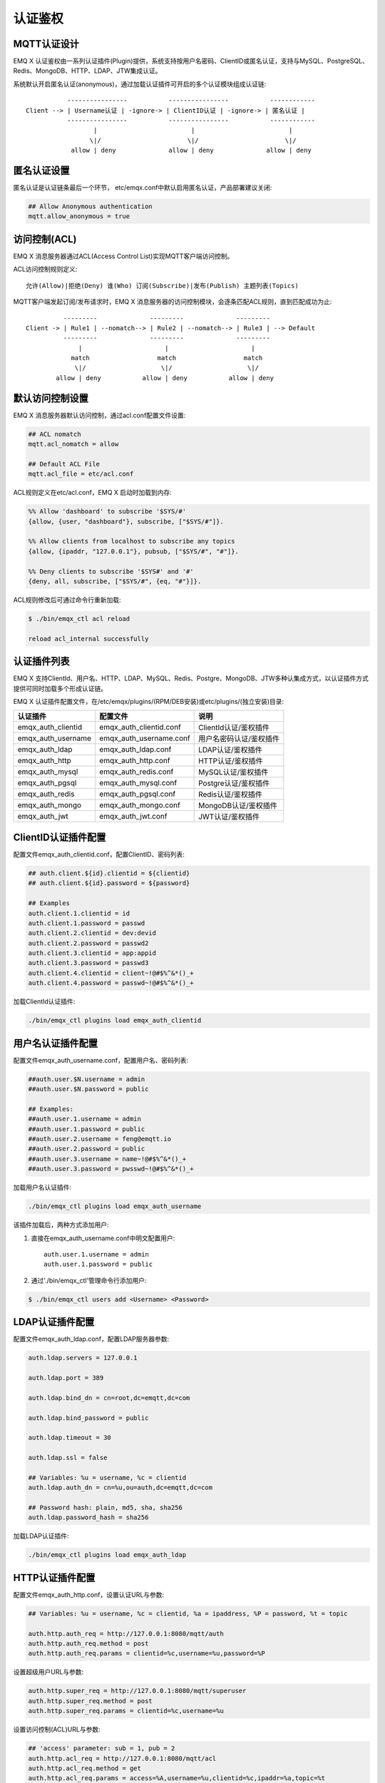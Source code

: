 
.. _authentication:

========
认证鉴权
========

------------
MQTT认证设计
------------

EMQ X 认证鉴权由一系列认证插件(Plugin)提供，系统支持按用户名密码、ClientID或匿名认证，支持与MySQL、PostgreSQL、Redis、MongoDB、HTTP、LDAP、JTW集成认证。

系统默认开启匿名认证(anonymous)，通过加载认证插件可开启的多个认证模块组成认证链::

               ----------------           ----------------           ------------
    Client --> | Username认证 | -ignore-> | ClientID认证 | -ignore-> | 匿名认证 |
               ----------------           ----------------           ------------
                      |                         |                         |
                     \|/                       \|/                       \|/
                allow | deny              allow | deny              allow | deny

------------
匿名认证设置
------------

匿名认证是认证链条最后一个环节， etc/emqx.conf中默认启用匿名认证，产品部署建议关闭:

.. code-block:: properties

    ## Allow Anonymous authentication
    mqtt.allow_anonymous = true

-------------
访问控制(ACL)
-------------

EMQ X 消息服务器通过ACL(Access Control List)实现MQTT客户端访问控制。

ACL访问控制规则定义::

    允许(Allow)|拒绝(Deny) 谁(Who) 订阅(Subscribe)|发布(Publish) 主题列表(Topics)

MQTT客户端发起订阅/发布请求时，EMQ X 消息服务器的访问控制模块，会逐条匹配ACL规则，直到匹配成功为止::

              ---------              ---------              ---------
    Client -> | Rule1 | --nomatch--> | Rule2 | --nomatch--> | Rule3 | --> Default
              ---------              ---------              ---------
                  |                      |                      |
                match                  match                  match
                 \|/                    \|/                    \|/
            allow | deny           allow | deny           allow | deny

----------------
默认访问控制设置
----------------

EMQ X 消息服务器默认访问控制，通过acl.conf配置文件设置:

.. code-block:: properties

    ## ACL nomatch
    mqtt.acl_nomatch = allow

    ## Default ACL File
    mqtt.acl_file = etc/acl.conf

ACL规则定义在etc/acl.conf，EMQ X 启动时加载到内存:

.. code-block:: erlang

    %% Allow 'dashboard' to subscribe '$SYS/#'
    {allow, {user, "dashboard"}, subscribe, ["$SYS/#"]}.

    %% Allow clients from localhost to subscribe any topics
    {allow, {ipaddr, "127.0.0.1"}, pubsub, ["$SYS/#", "#"]}.

    %% Deny clients to subscribe '$SYS#' and '#'
    {deny, all, subscribe, ["$SYS/#", {eq, "#"}]}.

ACL规则修改后可通过命令行重新加载:

.. code-block:: console

    $ ./bin/emqx_ctl acl reload

    reload acl_internal successfully

------------
认证插件列表
------------

EMQ X 支持ClientId、用户名、HTTP、LDAP、MySQL、Redis、Postgre、MongoDB、JTW多种认集成方式，以认证插件方式提供可同时加载多个形成认证链。

EMQ X 认证插件配置文件，在/etc/emqx/plugins/(RPM/DEB安装)或etc/plugins/(独立安装)目录:

+-------------------------+---------------------------+---------------------------+
| 认证插件                | 配置文件                  | 说明                      |
+=========================+===========================+===========================+
| emqx_auth_clientid      | emqx_auth_clientid.conf   | ClientId认证/鉴权插件     |
+-------------------------+---------------------------+---------------------------+
| emqx_auth_username      | emqx_auth_username.conf   | 用户名密码认证/鉴权插件   |
+-------------------------+---------------------------+---------------------------+
| emqx_auth_ldap          | emqx_auth_ldap.conf       | LDAP认证/鉴权插件         |
+-------------------------+---------------------------+---------------------------+
| emqx_auth_http          | emqx_auth_http.conf       | HTTP认证/鉴权插件         |
+-------------------------+---------------------------+---------------------------+
| emqx_auth_mysql         | emqx_auth_redis.conf      | MySQL认证/鉴权插件        |
+-------------------------+---------------------------+---------------------------+
| emqx_auth_pgsql         | emqx_auth_mysql.conf      | Postgre认证/鉴权插件      |
+-------------------------+---------------------------+---------------------------+
| emqx_auth_redis         | emqx_auth_pgsql.conf      | Redis认证/鉴权插件        |
+-------------------------+---------------------------+---------------------------+
| emqx_auth_mongo         | emqx_auth_mongo.conf      | MongoDB认证/鉴权插件      |
+-------------------------+---------------------------+---------------------------+
| emqx_auth_jwt           | emqx_auth_jwt.conf        | JWT认证/鉴权插件          |
+-------------------------+---------------------------+---------------------------+

--------------------
ClientID认证插件配置
--------------------

配置文件emqx_auth_clientid.conf，配置ClientID、密码列表:

.. code-block:: properties

    ## auth.client.${id}.clientid = ${clientid}
    ## auth.client.${id}.password = ${password}

    ## Examples
    auth.client.1.clientid = id
    auth.client.1.password = passwd
    auth.client.2.clientid = dev:devid
    auth.client.2.password = passwd2
    auth.client.3.clientid = app:appid
    auth.client.3.password = passwd3
    auth.client.4.clientid = client~!@#$%^&*()_+
    auth.client.4.password = passwd~!@#$%^&*()_+

加载ClientId认证插件:

.. code-block:: console

    ./bin/emqx_ctl plugins load emqx_auth_clientid

------------------
用户名认证插件配置
------------------

配置文件emqx_auth_username.conf，配置用户名、密码列表:

.. code-block:: properties

    ##auth.user.$N.username = admin
    ##auth.user.$N.password = public

    ## Examples:
    ##auth.user.1.username = admin
    ##auth.user.1.password = public
    ##auth.user.2.username = feng@emqtt.io
    ##auth.user.2.password = public
    ##auth.user.3.username = name~!@#$%^&*()_+
    ##auth.user.3.password = pwsswd~!@#$%^&*()_+

加载用户名认证插件:

.. code-block:: console

    ./bin/emqx_ctl plugins load emqx_auth_username

该插件加载后，两种方式添加用户:

1. 直接在emqx_auth_username.conf中明文配置用户::

    auth.user.1.username = admin
    auth.user.1.password = public

2. 通过'./bin/emqx_ctl'管理命令行添加用户:

.. code-block:: console

   $ ./bin/emqx_ctl users add <Username> <Password>

----------------
LDAP认证插件配置
----------------

配置文件emqx_auth_ldap.conf，配置LDAP服务器参数:

.. code-block:: properties

    auth.ldap.servers = 127.0.0.1

    auth.ldap.port = 389

    auth.ldap.bind_dn = cn=root,dc=emqtt,dc=com

    auth.ldap.bind_password = public

    auth.ldap.timeout = 30

    auth.ldap.ssl = false

    ## Variables: %u = username, %c = clientid
    auth.ldap.auth_dn = cn=%u,ou=auth,dc=emqtt,dc=com

    ## Password hash: plain, md5, sha, sha256
    auth.ldap.password_hash = sha256


加载LDAP认证插件:

.. code-block:: console

    ./bin/emqx_ctl plugins load emqx_auth_ldap

----------------
HTTP认证插件配置
----------------

配置文件emqx_auth_http.conf，设置认证URL与参数:

.. code-block:: properties

    ## Variables: %u = username, %c = clientid, %a = ipaddress, %P = password, %t = topic

    auth.http.auth_req = http://127.0.0.1:8080/mqtt/auth
    auth.http.auth_req.method = post
    auth.http.auth_req.params = clientid=%c,username=%u,password=%P

设置超级用户URL与参数:

.. code-block:: properties

    auth.http.super_req = http://127.0.0.1:8080/mqtt/superuser
    auth.http.super_req.method = post
    auth.http.super_req.params = clientid=%c,username=%u

设置访问控制(ACL)URL与参数:

.. code-block:: properties

    ## 'access' parameter: sub = 1, pub = 2
    auth.http.acl_req = http://127.0.0.1:8080/mqtt/acl
    auth.http.acl_req.method = get
    auth.http.acl_req.params = access=%A,username=%u,clientid=%c,ipaddr=%a,topic=%t

HTTP认证/访问控制(ACL)服务器API设计::

    认证/ACL成功，API返回200

    认证/ACL失败，API返回4xx

加载HTTP认证插件:

.. code-block:: console

    ./bin/emqx_ctl plugins load emqx_auth_http

-----------------
MySQL认证插件配置
-----------------

配置文件emqx_auth_mysql.conf, 默认的MQTT用户、ACL库表和认证设置:

MQTT认证用户表
--------------

.. code-block:: sql

    CREATE TABLE `mqtt_user` (
      `id` int(11) unsigned NOT NULL AUTO_INCREMENT,
      `username` varchar(100) DEFAULT NULL,
      `password` varchar(100) DEFAULT NULL,
      `salt` varchar(20) DEFAULT NULL,
      `is_superuser` tinyint(1) DEFAULT 0,
      `created` datetime DEFAULT NULL,
      PRIMARY KEY (`id`),
      UNIQUE KEY `mqtt_username` (`username`)
    ) ENGINE=MyISAM DEFAULT CHARSET=utf8;

.. NOTE:: 用户可自定义认证用户表，通过'authquery'配置查询语句。

MQTT访问控制表
--------------

.. code-block:: sql

    CREATE TABLE `mqtt_acl` (
      `id` int(11) unsigned NOT NULL AUTO_INCREMENT,
      `allow` int(1) DEFAULT NULL COMMENT '0: deny, 1: allow',
      `ipaddr` varchar(60) DEFAULT NULL COMMENT 'IpAddress',
      `username` varchar(100) DEFAULT NULL COMMENT 'Username',
      `clientid` varchar(100) DEFAULT NULL COMMENT 'ClientId',
      `access` int(2) NOT NULL COMMENT '1: subscribe, 2: publish, 3: pubsub',
      `topic` varchar(100) NOT NULL DEFAULT '' COMMENT 'Topic Filter',
      PRIMARY KEY (`id`)
    ) ENGINE=InnoDB DEFAULT CHARSET=utf8;

    INSERT INTO `mqtt_acl` (`id`, `allow`, `ipaddr`, `username`, `clientid`, `access`, `topic`)
    VALUES
        (1,1,NULL,'$all',NULL,2,'#'),
        (2,0,NULL,'$all',NULL,1,'$SYS/#'),
        (3,0,NULL,'$all',NULL,1,'eq #'),
        (5,1,'127.0.0.1',NULL,NULL,2,'$SYS/#'),
        (6,1,'127.0.0.1',NULL,NULL,2,'#'),
        (7,1,NULL,'dashboard',NULL,1,'$SYS/#');

配置MySQL服务器地址
-------------------

.. code-block:: properties

    ## Mysql Server 3306, 127.0.0.1:3306, localhost:3306
    auth.mysql.server = 127.0.0.1:3306

    ## Mysql Pool Size
    auth.mysql.pool = 8

    ## Mysql Username
    ## auth.mysql.username =

    ## Mysql Password
    ## auth.mysql.password =

    ## Mysql Database
    auth.mysql.database = mqtt

配置MySQL认证查询语句
---------------------

.. code-block:: properties

    ## Variables: %u = username, %c = clientid

    ## Authentication Query: select password only
    auth.mysql.auth_query = select password from mqtt_user where username = '%u' limit 1

    ## Password hash: plain, md5, sha, sha256, pbkdf2, bcrypt
    auth.mysql.password_hash = sha256

    ## sha256 with salt prefix
    ## auth.mysql.password_hash = salt,sha256

    ## sha256 with salt suffix
    ## auth.mysql.password_hash = sha256,salt

    ## bcrypt with salt only prefix
    ## auth.mysql.password_hash = salt,bcrypt

    ## pbkdf2 with macfun iterations dklen
    ## macfun: md4, md5, ripemd160, sha, sha224, sha256, sha384, sha512
    ## auth.mysql.password_hash = pbkdf2,sha256,1000,20

    ## %% Superuser Query
    auth.mysql.super_query = select is_superuser from mqtt_user where username = '%u' limit 1

配置MySQL访问控制查询语句
-------------------------

.. code-block:: properties

    ## ACL Query Command
    auth.mysql.acl_query = select allow, ipaddr, username, clientid, access, topic from mqtt_acl where ipaddr = '%a' or username = '%u' or username = '$all' or clientid = '%c'

加载MySQL认证插件
-----------------

.. code-block:: console

    ./bin/emqx_ctl plugins load emqx_auth_mysql

---------------------
Postgre认证制插件配置
---------------------

配置文件emqx_auth_pgsql.conf, 默认的MQTT用户、ACL库表和认证设置:

Postgre MQTT用户表
------------------

.. code-block:: sql

    CREATE TABLE mqtt_user (
      id SERIAL primary key,
      is_superuser boolean,
      username character varying(100),
      password character varying(100),
      salt character varying(40)
    );

.. NOTE:: 用户可自定义认证用户表，通过'authquery'配置查询语句。

Postgre MQTT访问控制表
----------------------

.. code-block:: sql

    CREATE TABLE mqtt_acl (
      id SERIAL primary key,
      allow integer,
      ipaddr character varying(60),
      username character varying(100),
      clientid character varying(100),
      access  integer,
      topic character varying(100)
    );

    INSERT INTO mqtt_acl (id, allow, ipaddr, username, clientid, access, topic)
    VALUES
        (1,1,NULL,'$all',NULL,2,'#'),
        (2,0,NULL,'$all',NULL,1,'$SYS/#'),
        (3,0,NULL,'$all',NULL,1,'eq #'),
        (5,1,'127.0.0.1',NULL,NULL,2,'$SYS/#'),
        (6,1,'127.0.0.1',NULL,NULL,2,'#'),
        (7,1,NULL,'dashboard',NULL,1,'$SYS/#');

配置Postgre服务器地址
---------------------

.. code-block:: properties

    ## Postgre Server
    auth.pgsql.server = 127.0.0.1:5432

    auth.pgsql.pool = 8

    auth.pgsql.username = root

    #auth.pgsql.password =

    auth.pgsql.database = mqtt

    auth.pgsql.encoding = utf8

    auth.pgsql.ssl = false

配置Postgre认证查询语句
-----------------------

.. code-block:: properties

    ## Variables: %u = username, %c = clientid, %a = ipaddress

    ## Authentication Query: select password only
    auth.pgsql.auth_query = select password from mqtt_user where username = '%u' limit 1

    ## Password hash: plain, md5, sha, sha256, pbkdf2, bcrypt
    auth.pgsql.password_hash = sha256

    ## sha256 with salt prefix
    ## auth.pgsql.password_hash = salt,sha256

    ## sha256 with salt suffix
    ## auth.pgsql.password_hash = sha256,salt

    ## bcrypt with salt prefix
    ## auth.pgsql.password_hash = salt,bcrypt

    ## pbkdf2 with macfun iterations dklen
    ## macfun: md4, md5, ripemd160, sha, sha224, sha256, sha384, sha512
    ## auth.pgsql.password_hash = pbkdf2,sha256,1000,20

    ## Superuser Query
    auth.pgsql.super_query = select is_superuser from mqtt_user where username = '%u' limit 1

配置Postgre访问控制语句
-----------------------

.. code-block:: properties

    ## ACL Query. Comment this query, the acl will be disabled.
    auth.pgsql.acl_query = select allow, ipaddr, username, clientid, access, topic from mqtt_acl where ipaddr = '%a' or username = '%u' or username = '$all' or clientid = '%c'

加载Postgre认证插件
-------------------

.. code-block:: bash

    ./bin/emqx_ctl plugins load emqx_auth_pgsql

-----------------
Redis认证插件配置
-----------------

配置文件emqx_auth_redis.conf:

配置Redis服务器地址
-------------------

.. code-block:: properties

    ## Redis Server: 6379, 127.0.0.1:6379, localhost:6379, Redis Sentinel: 127.0.0.1:26379
    auth.redis.server = 127.0.0.1:6379

    ## redis sentinel cluster name
    ## auth.redis.sentinel = mymaster

    ## Redis Pool Size
    auth.redis.pool = 8

    ## Redis Database
    auth.redis.database = 0

    ## Redis Password
    ## auth.redis.password =

配置认证查询命令
----------------

.. code-block:: properties

    ## Variables: %u = username, %c = clientid

    ## Authentication Query Command
    auth.redis.auth_cmd = HGET mqtt_user:%u password

    ## Password hash: plain, md5, sha, sha256, bcrypt
    auth.redis.password_hash = plain

    ## sha256 with salt prefix
    ## auth.redis.password_hash = salt,sha256

    ## sha256 with salt suffix
    ## auth.redis.password_hash = sha256,salt

    ## bcrypt with salt prefix
    ## auth.redis.password_hash = salt,bcrypt

    ## pbkdf2 with macfun iterations dklen
    ## macfun: md4, md5, ripemd160, sha, sha224, sha256, sha384, sha512
    ## auth.redis.password_hash = pbkdf2,sha256,1000,20

    ## Superuser Query Command
    auth.redis.super_cmd = HGET mqtt_user:%u is_superuser

配置访问控制查询命令
--------------------

.. code-block:: properties

    ## ACL Query Command
    auth.redis.acl_cmd = HGETALL mqtt_acl:%u

Redis认证用户Hash
-----------------

默认采用Hash存储认证用户::

    HSET mqtt_user:<username> is_superuser 1
    HSET mqtt_user:<username> password "passwd"

Redis ACL规则Hash
-----------------

默认采用Hash存储ACL规则::

    HSET mqtt_acl:<username> topic1 1
    HSET mqtt_acl:<username> topic2 2
    HSET mqtt_acl:<username> topic3 3

.. NOTE:: 1: subscribe, 2: publish, 3: pubsub

加载Redis认证插件
-----------------

.. code-block:: bash

    ./bin/emqx_ctl plugins load emqx_auth_redis

-------------------
MongoDB认证插件配置
-------------------

配置文件emqx_auth_mongo.conf, MongoDB、MQTT用户、ACL集合设置:

配置MongoDB服务器
-----------------

.. code-block:: properties

    ## Mongo Topology Type single|unknown|sharded|rs
    auth.mongo.type = single

    ## Mongo Server
    auth.mongo.server = 127.0.0.1:27017

    ## Mongo Pool Size
    auth.mongo.pool = 8

    ## Mongo User
    ## auth.mongo.user =

    ## Mongo Password
    ## auth.mongo.password =

    ## Mongo Database
    auth.mongo.database = mqtt

配置认证查询集合
----------------

.. code-block:: properties

    ## auth_query
    auth.mongo.auth_query.collection = mqtt_user

    auth.mongo.auth_query.password_field = password

    ## Password hash: plain, md5, sha, sha256, bcrypt
    auth.mongo.auth_query.password_hash = sha256

    ## sha256 with salt suffix
    ## auth.mongo.auth_query.password_hash = sha256,salt

    ## sha256 with salt prefix
    ## auth.mongo.auth_query.password_hash = salt,sha256

    ## bcrypt with salt prefix
    ## auth.mongo.auth_query.password_hash = salt,bcrypt

    ## pbkdf2 with macfun iterations dklen
    ## macfun: md4, md5, ripemd160, sha, sha224, sha256, sha384, sha512
    ## auth.mongo.auth_query.password_hash = pbkdf2,sha256,1000,20

    auth.mongo.auth_query.selector = username=%u

    ## super_query
    auth.mongo.super_query = on

    auth.mongo.super_query.collection = mqtt_user

    auth.mongo.super_query.super_field = is_superuser

    auth.mongo.super_query.selector = username=%u

配置ACL查询集合
---------------

.. code-block:: properties

    ## aclquery
    auth.mongo.aclquery.collection = mqtt_acl

    auth.mongo.aclquery.selector = username=%u

MongoDB数据库
-------------

.. code-block:: console

    use mqtt
    db.createCollection("mqtt_user")
    db.createCollection("mqtt_acl")
    db.mqtt_user.ensureIndex({"username":1})

.. NOTE:: 数据库、集合名称可自定义

MongoDB 用户集合示例
--------------------

.. code-block:: javascript

    {
        username: "user",
        password: "password hash",
        is_superuser: boolean (true, false),
        created: "datetime"
    }

    db.mqtt_user.insert({username: "test", password: "password hash", is_superuser: false})
    db.mqtt_user:insert({username: "root", is_superuser: true})

MongoDB ACL集合示例
-------------------

.. code-block:: javascript

    {
        username: "username",
        clientid: "clientid",
        publish: ["topic1", "topic2", ...],
        subscribe: ["subtop1", "subtop2", ...],
        pubsub: ["topic/#", "topic1", ...]
    }

    db.mqtt_acl.insert({username: "test", publish: ["t/1", "t/2"], subscribe: ["user/%u", "client/%c"]})
    db.mqtt_acl.insert({username: "admin", pubsub: ["#"]})

加载Mognodb认证插件
-------------------

.. code-block:: bash

    ./bin/emqx_ctl plugins load emqx_auth_mongo

--------------
JWT认证插件配置
--------------

配置JWT认证
-----------

.. code-block:: properties

    ## HMAC hash secret
    auth.jwt.secret = emqxsecret

    ## RSA or ECDSA public key file
    ## auth.jwt.pubkey = /etc/emqx/certs/jwt_public_key.pem


加载JWT认证插件
--------------

.. code-block:: bash

    ./bin/emqx_ctl plugins load emqx_auth_jwt


